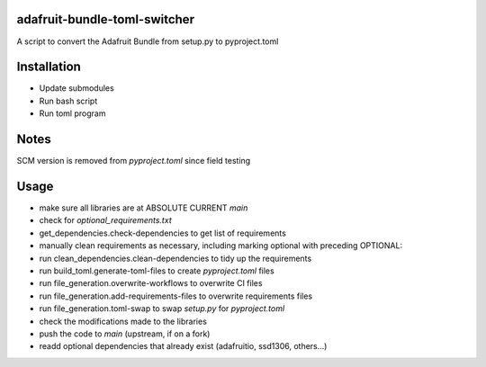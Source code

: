 adafruit-bundle-toml-switcher
=============================

A script to convert the Adafruit Bundle from setup.py to pyproject.toml

Installation
============

- Update submodules
- Run bash script
- Run toml program

Notes
=====

SCM version is removed from `pyproject.toml` since field testing

Usage
=====

- make sure all libraries are at ABSOLUTE CURRENT `main`
- check for `optional_requirements.txt`
- get_dependencies.check-dependencies to get list of requirements
- manually clean requirements as necessary, including marking optional with preceding OPTIONAL:
- run clean_dependencies.clean-dependencies to tidy up the requirements
- run build_toml.generate-toml-files to create `pyproject.toml` files
- run file_generation.overwrite-workflows to overwrite CI files
- run file_generation.add-requirements-files to overwrite requirements files
- run file_generation.toml-swap to swap `setup.py` for `pyproject.toml`
- check the modifications made to the libraries
- push the code to `main` (upstream, if on a fork)
- readd optional dependencies that already exist (adafruitio, ssd1306, others...)
